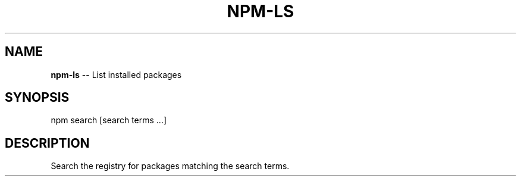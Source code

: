 .\" Generated with Ronnjs/v0.1
.\" http://github.com/kapouer/ronnjs/
.
.TH "NPM\-LS" "1" "March 2011" "" ""
.
.SH "NAME"
\fBnpm-ls\fR \-\- List installed packages
.
.SH "SYNOPSIS"
.
.nf
npm search [search terms \.\.\.]
.
.fi
.
.SH "DESCRIPTION"
Search the registry for packages matching the search terms\.
